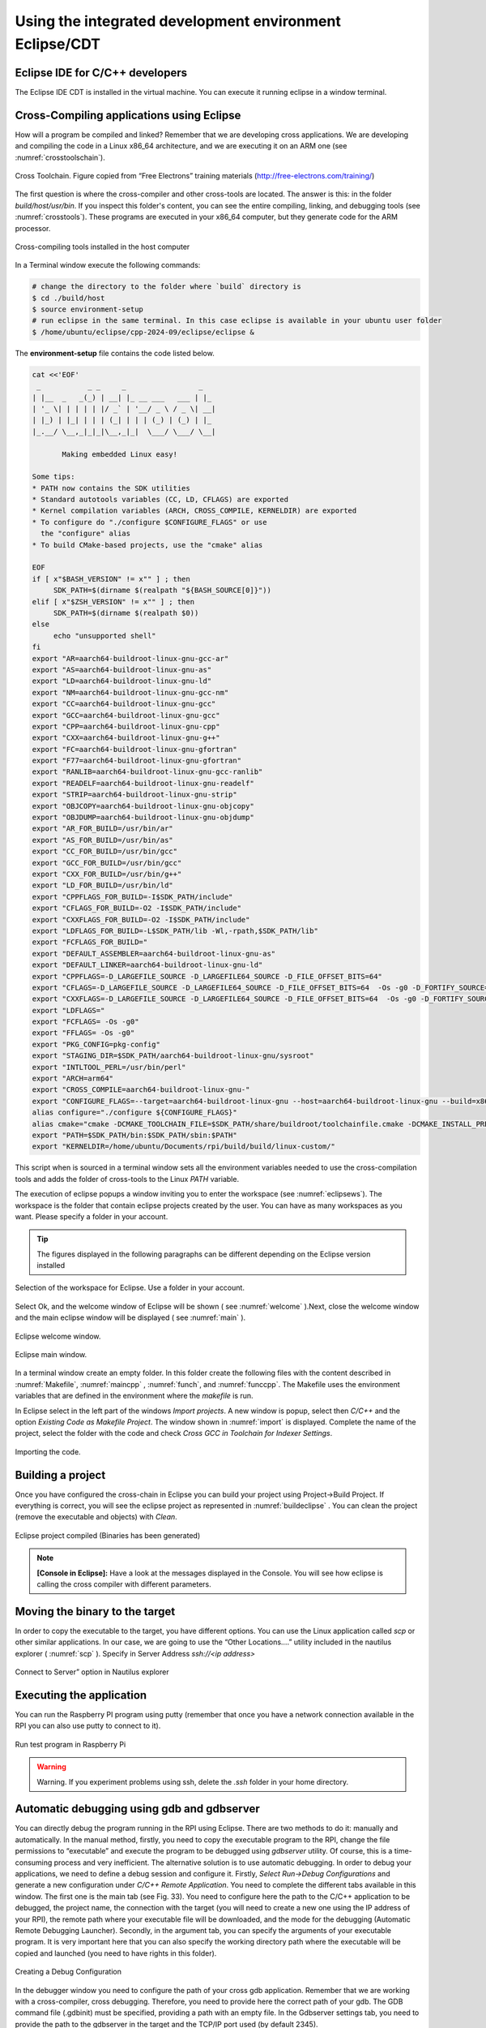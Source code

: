 Using the integrated development environment Eclipse/CDT
========================================================

Eclipse IDE for C/C++ developers
--------------------------------

The Eclipse IDE CDT is installed in the virtual machine. You can execute
it running eclipse in a window terminal.

Cross-Compiling applications using Eclipse
------------------------------------------

How will a program be compiled and linked? Remember that we are developing cross
applications. We are developing and compiling the code in a Linux x86_64
architecture, and we are executing it on an ARM one (see :numref:`crosstoolschain`).


.. figure:: rpi/media/cross-toolchain.jpg
   :width: 5.90168in
   :height: 3.83333in
   :name: crosstoolschain
   :align: center

   Cross Toolchain. Figure copied from “Free Electrons” training materials (http://free-electrons.com/training/)

The first question is where the cross-compiler and other cross-tools are
located. The answer is this: in the folder `build/host/usr/bin`. If you
inspect this folder's content, you can see the entire compiling,
linking, and debugging tools (see :numref:`crosstools`). These programs are executed
in your x86_64 computer, but they generate code for the ARM processor.

.. figure:: rpi/media/crosstools.png
   :width: 5.90168in
   :height: 3.83333in
   :name: crosstools
   :align: center

   Cross-compiling tools installed in the host computer

In a Terminal window execute the following commands:

.. code-block:: bash

   # change the directory to the folder where `build` directory is 
   $ cd ./build/host
   $ source environment-setup
   # run eclipse in the same terminal. In this case eclipse is available in your ubuntu user folder
   $ /home/ubuntu/eclipse/cpp-2024-09/eclipse/eclipse &
   

The **environment-setup** file contains the code listed below.

.. code-block:: bash

   cat <<'EOF'
    _           _ _     _                 _
   | |__  _   _(_) | __| |_ __ ___   ___ | |_
   | '_ \| | | | | |/ _` | '__/ _ \ / _ \| __|
   | |_) | |_| | | | (_| | | | (_) | (_) | |_
   |_.__/ \__,_|_|_|\__,_|_|  \___/ \___/ \__|

          Making embedded Linux easy!

   Some tips:
   * PATH now contains the SDK utilities
   * Standard autotools variables (CC, LD, CFLAGS) are exported
   * Kernel compilation variables (ARCH, CROSS_COMPILE, KERNELDIR) are exported
   * To configure do "./configure $CONFIGURE_FLAGS" or use
     the "configure" alias
   * To build CMake-based projects, use the "cmake" alias

   EOF
   if [ x"$BASH_VERSION" != x"" ] ; then
   	SDK_PATH=$(dirname $(realpath "${BASH_SOURCE[0]}"))
   elif [ x"$ZSH_VERSION" != x"" ] ; then
   	SDK_PATH=$(dirname $(realpath $0))
   else
   	echo "unsupported shell"
   fi
   export "AR=aarch64-buildroot-linux-gnu-gcc-ar"
   export "AS=aarch64-buildroot-linux-gnu-as"
   export "LD=aarch64-buildroot-linux-gnu-ld"
   export "NM=aarch64-buildroot-linux-gnu-gcc-nm"
   export "CC=aarch64-buildroot-linux-gnu-gcc"
   export "GCC=aarch64-buildroot-linux-gnu-gcc"
   export "CPP=aarch64-buildroot-linux-gnu-cpp"
   export "CXX=aarch64-buildroot-linux-gnu-g++"
   export "FC=aarch64-buildroot-linux-gnu-gfortran"
   export "F77=aarch64-buildroot-linux-gnu-gfortran"
   export "RANLIB=aarch64-buildroot-linux-gnu-gcc-ranlib"
   export "READELF=aarch64-buildroot-linux-gnu-readelf"
   export "STRIP=aarch64-buildroot-linux-gnu-strip"
   export "OBJCOPY=aarch64-buildroot-linux-gnu-objcopy"
   export "OBJDUMP=aarch64-buildroot-linux-gnu-objdump"
   export "AR_FOR_BUILD=/usr/bin/ar"
   export "AS_FOR_BUILD=/usr/bin/as"
   export "CC_FOR_BUILD=/usr/bin/gcc"
   export "GCC_FOR_BUILD=/usr/bin/gcc"
   export "CXX_FOR_BUILD=/usr/bin/g++"
   export "LD_FOR_BUILD=/usr/bin/ld"
   export "CPPFLAGS_FOR_BUILD=-I$SDK_PATH/include"
   export "CFLAGS_FOR_BUILD=-O2 -I$SDK_PATH/include"
   export "CXXFLAGS_FOR_BUILD=-O2 -I$SDK_PATH/include"
   export "LDFLAGS_FOR_BUILD=-L$SDK_PATH/lib -Wl,-rpath,$SDK_PATH/lib"
   export "FCFLAGS_FOR_BUILD="
   export "DEFAULT_ASSEMBLER=aarch64-buildroot-linux-gnu-as"
   export "DEFAULT_LINKER=aarch64-buildroot-linux-gnu-ld"
   export "CPPFLAGS=-D_LARGEFILE_SOURCE -D_LARGEFILE64_SOURCE -D_FILE_OFFSET_BITS=64"
   export "CFLAGS=-D_LARGEFILE_SOURCE -D_LARGEFILE64_SOURCE -D_FILE_OFFSET_BITS=64  -Os -g0 -D_FORTIFY_SOURCE=1"
   export "CXXFLAGS=-D_LARGEFILE_SOURCE -D_LARGEFILE64_SOURCE -D_FILE_OFFSET_BITS=64  -Os -g0 -D_FORTIFY_SOURCE=1"
   export "LDFLAGS="
   export "FCFLAGS= -Os -g0"
   export "FFLAGS= -Os -g0"
   export "PKG_CONFIG=pkg-config"
   export "STAGING_DIR=$SDK_PATH/aarch64-buildroot-linux-gnu/sysroot"
   export "INTLTOOL_PERL=/usr/bin/perl"
   export "ARCH=arm64"
   export "CROSS_COMPILE=aarch64-buildroot-linux-gnu-"
   export "CONFIGURE_FLAGS=--target=aarch64-buildroot-linux-gnu --host=aarch64-buildroot-linux-gnu --build=x86_64-pc-linux-gnu --prefix=/usr --exec-prefix=/usr --sysconfdir=/etc --localstatedir=/var --program-prefix="
   alias configure="./configure ${CONFIGURE_FLAGS}"
   alias cmake="cmake -DCMAKE_TOOLCHAIN_FILE=$SDK_PATH/share/buildroot/toolchainfile.cmake -DCMAKE_INSTALL_PREFIX=/usr"
   export "PATH=$SDK_PATH/bin:$SDK_PATH/sbin:$PATH"
   export "KERNELDIR=/home/ubuntu/Documents/rpi/build/build/linux-custom/"

This script when is sourced in a terminal window sets all the environment
variables needed to use the cross-compilation tools and adds the folder
of cross-tools to the Linux `PATH` variable.

The execution of eclipse popups a window inviting you to enter the
workspace (see :numref:`eclipsews`). The workspace is the folder that contain
eclipse projects created by the user. You can have as many workspaces as
you want. Please specify a folder in your account.


.. tip::

    The figures displayed in the following  paragraphs can be different depending on the Eclipse version  installed

.. figure:: rpi/media/eclipsews.png
   :width: 5.19182in
   :height: 2.66458in
   :name: eclipsews
   :align: center

   Selection of the workspace for Eclipse. Use a folder in your account.

Select Ok, and the welcome window of Eclipse will be shown ( see :numref:`welcome` ).Next, close the welcome window and the main eclipse window will be displayed ( see :numref:`main` ).


.. figure:: rpi/media/eclipsewelcome.png
    :width: 5.17708in
    :height: 4.13683in
    :name: welcome
    :align: center

    Eclipse welcome window.


.. figure:: rpi/media/eclipsemainw.png
    :width: 5.78753in
    :height: 4.35417in
    :name: main
    :align: center

    Eclipse main window.


In a terminal window create an empty folder. In this folder create the
following files with the content described in :numref:`Makefile`, :numref:`maincpp` , :numref:`funch`, and :numref:`funccpp`. The Makefile
uses the environment variables that are defined in the environment where the `makefile` is run.

.. code-block:: Makefile
    :caption: Makefile
    :linenos:
    :name: Makefile
    
    LIBS= -lpthread -lm #Libraries used if needed
    SRCS= main.cpp func.cpp   
    BIN=app                                           
    CFLAGS+= -g -O0                                                                                    
    OBJS=$(subst .cpp,.o,$(SRCS))                       
    all : $(BIN)                                        
    $(BIN): $(OBJS)                                     
        @echo [link] $@                                    
        $(CXX) -o $@ $(OBJS) $(LDFLAGS) $(LIBS)             
    %.o: %.cpp                                          
        @echo [Compile] $<                                  
        $(CXX) -c $(CFLAGS) $< -o $@                                                                          
    clean:                                              
        @rm -f $(OBJS) $(BIN)  

.. code-block:: cpp
    :linenos:
    :name: maincpp
    :caption: mainc.cpp

    
    #include "func.h"                                   
    #include <iostream>                                              
    int main(void){                                     
        int b=2;                                            
        std::cout<<"A is: "<< fun(b) << std::endl;                                                     
    }          


.. code-block:: cpp
    :linenos:
    :name: funch
    :caption: func.h
   
  
    #ifndef __FUNC_H                                                   
    #define __FUNC_H                                                  
        int fun(int);                                                                                    
    #endif
    
.. code-block:: cpp
    :linenos:
    :name: funccpp
    :caption: func.cpp 
    
    int fun(int b){  
        int a=b*2;
        return a;
    }


In Eclipse select in the left part of the windows `Import projects`. A
new window is popup, select then *C/C++* and the option *Existing Code
as Makefile Project*. The window shown in :numref:`import` is displayed. Complete
the name of the project, select the folder with the code and check
*Cross GCC in Toolchain for Indexer Settings*.

.. figure:: rpi/media/import.png
   :width: 4.45148in
   :height: 4.95833in
   :name: import
   :align: center
   
   Importing the code.

Building a project
------------------

Once you have configured the cross-chain in Eclipse you can build your
project using Project->Build Project. If everything is correct, you will
see the eclipse project as represented in :numref:`buildeclipse` . You can clean the
project (remove the executable and objects) with *Clean*.

.. figure:: rpi/media/eclipsebuild.png
   :width: 6.69375in
   :height: 4.17014in
   :name: buildeclipse
   :align: center

   Eclipse project compiled (Binaries has been generated)

.. note::

   **[Console in Eclipse]:** Have a look at the messages displayed in the Console. You will see how eclipse is calling the cross compiler with different parameters.      

Moving the binary to the target
-------------------------------

In order to copy the executable to the target, you have different
options. You can use the Linux application called `scp` or other similar
applications. In our case, we are going to use the “Other Locations….”
utility included in the nautilus explorer ( :numref:`scp` ). Specify in Server Address `ssh://<ip address>`

.. figure:: rpi/media/nautilesssh.png
   :width: 5.57399in
   :height: 2.93365in
   :name: scp
   :align: center

   Connect to Server” option in Nautilus explorer

Executing the application
-------------------------

You can run the Raspberry PI program using putty (remember that once you
have a network connection available in the RPI you can also use putty to
connect to it).

.. figure:: rpi/media/image29.png
   :width: 4.45in
   :height: 2.90434in
   :name: putty
   :align: center

   Run test program in Raspberry Pi


.. warning::

   Warning. If you experiment problems using ssh, delete the `.ssh` folder in your home directory.  


Automatic debugging using gdb and gdbserver
-------------------------------------------

You can directly debug the program running in the RPI using Eclipse.
There are two methods to do it: manually and automatically. In the
manual method, firstly, you need to copy the executable program to the
RPI, change the file permissions to “executable” and execute the program
to be debugged using *gdbserver* utility. Of course, this is a
time-consuming process and very inefficient. The alternative solution is
to use automatic debugging. In order to debug your applications, we need
to define a debug session and configure it. Firstly, *Select Run->Debug
Configurations* and generate a new configuration under *C/C++ Remote
Application*. You need to complete the different tabs available in this
window. The first one is the main tab (see Fig. 33). You need to
configure here the path to the C/C++ application to be debugged, the
project name, the connection with the target (you will need to create a
new one using the IP address of your RPI), the remote path where your
executable file will be downloaded, and the mode for the debugging
(Automatic Remote Debugging Launcher). Secondly, in the argument tab,
you can specify the arguments of your executable program. It is very
important here that you can also specify the working directory path
where the executable will be copied and launched (you need to have
rights in this folder).

.. figure:: rpi/media/image30.png
   :width: 6.69375in
   :height: 3.94931in
   :align: center

   Creating a Debug Configuration

In the debugger window you need to configure the path of your cross gdb
application. Remember that we are working with a cross-compiler, cross
debugging. Therefore, you need to provide here the correct path of your
gdb. The GDB command file (.gdbinit) must be specified, providing a path
with an empty file. In the Gdbserver settings tab, you need to provide
the path to the gdbserver in the target and the TCP/IP port used (by
default 2345).

.. figure:: rpi/media/eclipsedebug.png
   :width: 6.03905in
   :height: 3.56303in
   :align: center

   Debug configuration, including the path to locate the cross gdb tool.

Now, press Debug in Eclipse window, and you can debug your application
remotely.

.. figure:: rpi/media/image31.png
   :width: 5.89423in
   :height: 3.67021in
   :align: center

   Debugging session on the RPI remotely


